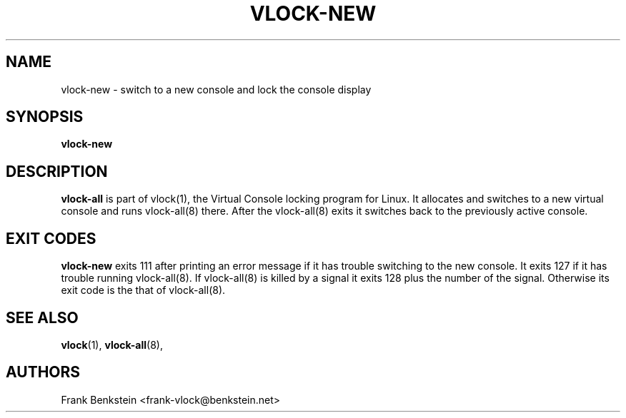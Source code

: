 .TH VLOCK-NEW 8 "28 July 2007" "Linux" "Linux Programmer's Manual"
.SH NAME
vlock-new \- switch to a new console and lock the console display
.SH SYNOPSIS
.B vlock-new
.SH DESCRIPTION
\fBvlock-all\fR is part of vlock(1), the Virtual Console locking program for
Linux.  It allocates and switches to a new virtual console and runs
vlock-all(8) there.  After the vlock-all(8) exits it switches back to the
previously active console.
.SH "EXIT CODES"
\fBvlock-new\fR exits 111 after printing an error message if it has trouble
switching to the new console.  It exits 127 if it has trouble running
vlock-all(8).  If vlock-all(8) is killed by a signal it exits 128 plus the
number of the signal.  Otherwise its exit code is the that of vlock-all(8).
.SH "SEE ALSO"
.BR vlock (1),
.BR vlock-all (8),
.SH AUTHORS
Frank Benkstein <frank-vlock@benkstein.net>
